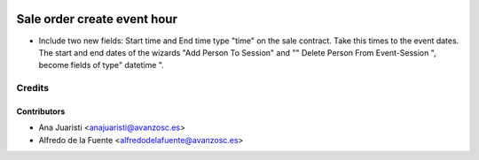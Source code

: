 .. image:: https://img.shields.io/badge/licence-AGPL--3-blue.svg
    :target: http://www.gnu.org/licenses/agpl-3.0-standalone.html
    :alt: License: AGPL-3

============================
Sale order create event hour
============================

* Include two new fields: Start time and End time type "time" on the sale
  contract. Take this times to the event dates. The start and end dates of the
  wizards "Add Person To Session" and "" Delete Person From Event-Session ",
  become fields of type" datetime ".

Credits
=======

Contributors
------------
* Ana Juaristi <anajuaristi@avanzosc.es>
* Alfredo de la Fuente <alfredodelafuente@avanzosc.es>